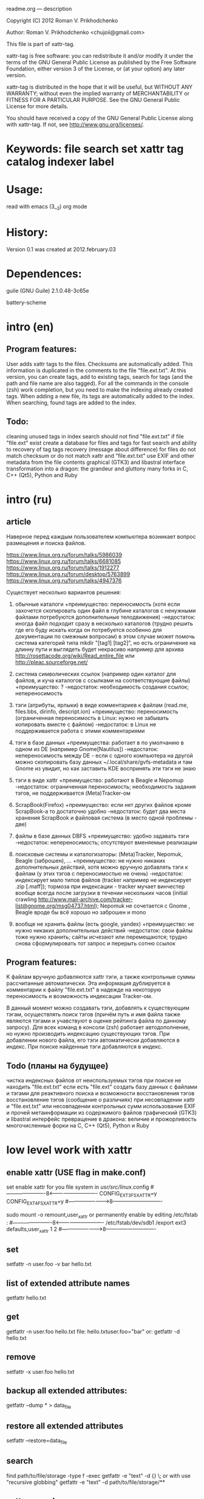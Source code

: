 
readme.org ---  description



Copyright (C) 2012 Roman V. Prikhodchenko



Author: Roman V. Prikhodchenko <chujoii@gmail.com>

  

  This file is part of xattr-tag.
  
  xattr-tag is free software: you can redistribute it and/or modify
  it under the terms of the GNU General Public License as published by
  the Free Software Foundation, either version 3 of the License, or
  (at your option) any later version.
  
  xattr-tag is distributed in the hope that it will be useful,
  but WITHOUT ANY WARRANTY; without even the implied warranty of
  MERCHANTABILITY or FITNESS FOR A PARTICULAR PURPOSE.  See the
  GNU General Public License for more details.
  
  You should have received a copy of the GNU General Public License
  along with xattr-tag.  If not, see <http://www.gnu.org/licenses/>.
  
  
  
* Keywords: file search set xattr tag catalog indexer label
  
  
  
* Usage:
  
  read with emacs (3__3) org mode
  
  
  
* History:
  
  Version 0.1 was created at 2012.february.03
  
  
  
* Dependences:
  
  guile (GNU Guile) 2.1.0.48-3c65e
  
  battery-scheme
  
  
  
  
  
  
* intro (en)

** Program features:
   User adds xattr tags to the files. Checksums are automatically added.
   This information is duplicated in the comments to the file "file.ext.txt".
   At this version, you can create tags, add to existing tags, search for tags (and the path and file name are also tagged).
   For all the commands in the console (zsh) work completion, but you need to make the indexing already created tags.
   When adding a new file, its tags are automatically added to the index.
   When searching, found tags are added to the index.
   
   
** Todo:
   cleaning unused tags in index
   search should not find "file.ext.txt" if file "file.ext" exist
   create a database for files and tags for fast search and ability to recovery of tag
   tags recovery (message about difference) for files do not match checksum or do not match xattr and "file.ext.txt"
   use EXIF and other metadata from the file contents
   graphical (GTK3) and libastral interface
   transformation into a dragon: the grandeur and gluttony
   many forks in C, C++ (Qt5), Python and Ruby

* intro (ru)
  
** article
  Наверное перед каждым пользователем компьютера возникает вопрос размещения и поиска файлов.
  
  https://www.linux.org.ru/forum/talks/5986039
  https://www.linux.org.ru/forum/talks/6681085
  https://www.linux.org.ru/forum/talks/1912277
  https://www.linux.org.ru/forum/desktop/5763899
  https://www.linux.org.ru/forum/talks/4947376

  Существует несколько вариантов решения:
  
1. обычные каталоги 
   +преимущество: переносимость (хотя если захочется скопировать один файл в глубине каталогов с ненужными файлами потребуются дополнительные телодвижения)
   -недостаток: иногда файл подходит сразу в несколько каталогов (трудно решить где его буду искать когда он потребуется особенно для документации по смежным вопросам) в этом случае может помочь система категорий типа mkdir "[tag1] [tag2]", но есть ограничение на длинну пути и выглядеть будет некрасиво например для архива http://rosettacode.org/wiki/Read_entire_file или http://pleac.sourceforge.net/ 

2. система символических ссылок (например один каталог для файлов, и куча каталогов с ссылками на соответствующие файлы)
   +преимущество: ?
   -недостаток: необходимость создания ссылок; непереносимость

3. тэги (атрибуты, ярлыки) в виде комментариев к файлам (read.me, files.bbs, dirinfo, descript.ion)
   +преимущество: переносимость (ограниченная переносимость в Linux: нужно не забывать копировать вместе с файлом)
   -недостаток: в Linux не поддерживается работа с этими комментариями

4. тэги в базе данных
   +преимущества: работает в по умолчанию в одном из DE (например Gnome[Nautilus])
   -недостаток: непереносимость между DE - если с одного компьютера на другой можно скопировать базу данных ~/.local/share/gvfs-metadata и там Gnome из увидит, но как заставить KDE воспринять эти тэги не знаю

5. тэги в виде xattr
   +преимущество: работают в Beagle и Nepomup
   -недостаток: ограниченная переносимость; необходимость задания тэгов, не поддерживается (Meta)Tracker-ом

6. ScrapBook(Firefox)
   +преимущество: если нет других файлов кроме ScrapBook-а то достаточно удобно
   -недостаток: будет два места хранения ScrapBook и файловая система (в место одной проблемы - две)

7. файлы в базе данных DBFS
   +преимущество: удобно задавать тэги
   -недостаток: непереносимость; отсутствуют вменяемые реализации

8. поисковые системы и каталогизаторы: (Meta)Tracker, Nepomuk, Beagle (заброшен), ...
   +преимущество: не нужно никаких дополнительных действий, хотя можно вручную добавлять тэги к файлам (у этих тэгов с переносимостью не очень)
   -недостаток: индексирует мало типов файлов (tracker например не индексирует .zip [.maff]); тормоза при индексации - tracker мучает винчестер вообще всегда после загрузки в течении нескольких часов (initial crawling http://www.mail-archive.com/tracker-list@gnome.org/msg04737.html); Nepomuk не сочетается с Gnome , Beagle вроде бы всё хорошо но заброшен и mono

9. вообще не хранить файлы (есть google, yandex)
   +преимущество: не нужно никаких дополнительных действий
   -недостаток: свои файлы тоже нужно хранить; сайты исчезают или перемещаются; трудно снова сформулировать тот запрос и перерыть сотню ссылок


** Program features:
   K файлам вручную добавляются xattr тэги, а также контрольные суммы рассчитанные автоматически.
   Эта информация дублируется в комментарии к файлу "file.ext.txt" в надежде на некоторую переносимость и возможность индексации Tracker-ом.
   
   В данный момент можно создавать тэги, добавлять к существующим тэгам, осуществлять поиск тэгов (причём путь и имя файла также являются тэгами и учавствуют в оценке рейтинга файла по данному запросу).
   Для всех команд в консоли (zsh) работает автодополнение, но нужно производить индексацию существующих тэгов.
   При добавлении нового файла, его тэги автоматически добавляются в индекс.
   При поиске найденные тэги добавляются в индекс.

** Todo (планы на будущее)
   чистка индексных файлов от неиспользуемых тэгов
   при поиске не находить "file.ext.txt" если есть "file.ext"
   создать базу данных с файлами и тэгами для реактивного поиска и возможности восстановления тэгов
   восстановление тэгов (сообщение о различиях) при несовпадении xattr и "file.ext.txt" или несовпадении контрольных сумм 
   использование EXIF и прочей метаинформации из содержимого файлов
   графический (GTK3) и libastral интерфейс
   превращение в дракона: величие и прожорливость
   многочисленные форки на C, C++ (Qt5), Python и Ruby


* low level work with xattr  
** enable xattr (USE flag in make.conf)

   set enable xattr for you file system in /usr/src/linux/.config
   #----------------------8<----------------------------
   CONFIG_EXT3_FS_XATTR=y
   CONFIG_EXT4_FS_XATTR=y
   #---------------------->8----------------------------
   
   sudo mount -o remount,user_xattr
   or
   permanently enable by editing /etc/fstab :
   #----------------------8<----------------------------
   /etc/fstab/dev/sdb1 /export ext3 defaults,user_xattr 1 2
   #---------------------->8----------------------------
   
** set
   setfattr -n user.foo -v bar hello.txt
   
** list of extended attribute names
   getfattr hello.txt

** get
   getfattr -n user.foo hello.txt
   file: hello.txtuser.foo="bar"
   or:
   getfattr -d hello.txt

** remove
   setfattr -x user.foo hello.txt

** backup all extended attributes:
   getfattr --dump * > data_file

** restore all extended attributes
   setfattr --restore=data_file

** search 
   find path/to/file/storage -type f -exec getfattr -e "text" -d {} \;
   or with use "recursive globbing"
   getfattr -e "text" -d path/to/file/storage/**
   
** xattr examples:
  
   user.checksum.md5
   user.checksum.sha1
   user.checksum.sha256
   user.original_author
   user.application
   user.project
   user.comment
   user.icon.svg
   user.icon.png.32
   user.tag  (T_T) already used by another program: user.tag.artist, user.tag.title
   user.metatag
     
** particulars

| program  | possibility | commentary                                                                                               |
|----------+-------------+----------------------------------------------------------------------------------------------------------|
| cp       | +           | (cp --preserve=xattr)  or  (cp --preserve=all) or set alias (alias cp='nocorrect cp -iR --preserve=all') |
| mv       | +           |                                                                                                          |
| rsync    | +           | rsync --xattrs                                                                                           |
| mc       | --          | not work (version 4.8.1)                                                                                 |
| nautilus | +           |                                                                                                          |
| dolphin  | --          | not work (version 2.0 (KDE 4.8.0))                                                                       |


* help

** install

   you need enable xattr in kernel and in filesystem


   change config file (created after first use): ~/.config/xattr-tag/xattr-config.scm
   #----------------------8<----------------------------
   (define *xattr-file-extension* ".txt")
   (define *zsh-completion-file* (string-join (list *user-home-dir* "/.config/zsh/completion/_xattr-tag") ""))
   (define *list-xattr-tag-file* (string-join (list *user-home-dir* "/.cache/xattr-tag/list-xattr-tag.scm") ""))
   #---------------------->8----------------------------


   change config file: ~/.zshrc
   #----------------------8<----------------------------
   # add path
   PATH="$HOME/bin/xattr-tag:$PATH"
   #
   # COMPLETION SETTINGS
   # add custom completion scripts
   fpath=($fpath ~/.config/zsh/completion)
   # Autoload all shell functions from all directories in $fpath
   for func in $^fpath/*(N-.x:t); autoload $func
   # compsys initialization
   autoload -U compinit
   compinit
   # show completion menu when number of options is at least 2
   zstyle ':completion:*' menu select=2
   #---------------------->8----------------------------
   
** use:
   
   set tag:
   set-xattr-tag.scm        path/to/test.txt     tag1 tag2 tag3
   
   adding tags (preserving the existing tag):
   add-xattr-tag.scm        path/to/test.txt     tag1 tag2 tag3
   
   find tag in path (with auto-completion):
   find-xattr-tag.scm       path/to/file/storage tag1 tag2 tag3
   
   generate tag list for zsh completion (fixme: you need restart terminal for update completion):
   generate-xattr-tag.scm   path/to/file/storage
      
** clean
   
   you can remove files:
   ~/.cache/xattr-tag/list-xattr-tag.scm
   ~/.config/zsh/completion/_xattr-tag
   ~/.config/xattr-tag/xattr-config.scm
   



